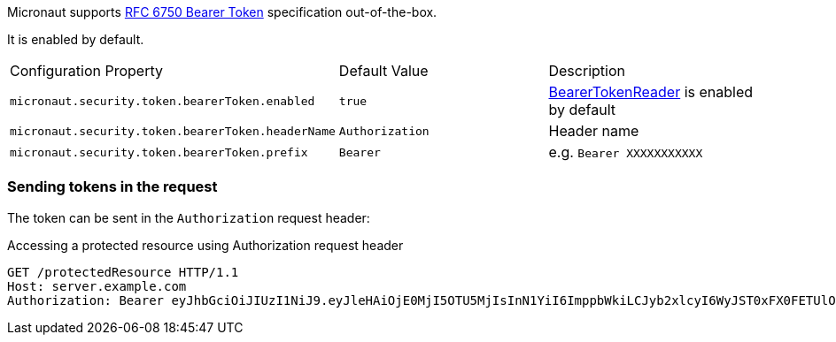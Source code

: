 Micronaut supports https://tools.ietf.org/html/rfc6750[RFC 6750 Bearer Token] specification out-of-the-box.

It is enabled by default.

|===

| Configuration Property | Default Value | Description

| `micronaut.security.token.bearerToken.enabled` | `true` | link:{api}/io/micronaut/security/token/reader/BearerTokenReader.html[BearerTokenReader] is enabled by default

| `micronaut.security.token.bearerToken.headerName` | `Authorization` | Header name

| `micronaut.security.token.bearerToken.prefix` | `Bearer` | e.g. `Bearer XXXXXXXXXXX`

|===

=== Sending tokens in the request

The token can be sent in the `Authorization` request header:

[source, bash]
.Accessing a protected resource using Authorization request header
----
GET /protectedResource HTTP/1.1
Host: server.example.com
Authorization: Bearer eyJhbGciOiJIUzI1NiJ9.eyJleHAiOjE0MjI5OTU5MjIsInN1YiI6ImppbWkiLCJyb2xlcyI6WyJST0xFX0FETUlOIiwiUk9MRV9VU0VSIl0sImlhdCI6MTQyMjk5MjMyMn0.rA7A2Gwt14LaYMpxNRtrCdO24RGrfHtZXY9fIjV8x8o
----